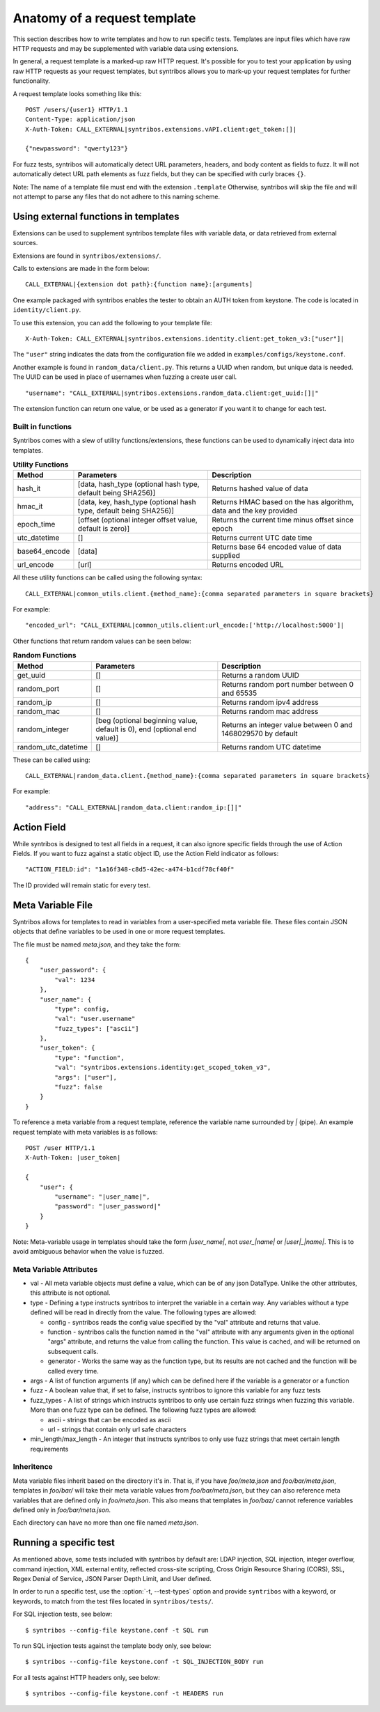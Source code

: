 =============================
Anatomy of a request template
=============================

This section describes how to write templates and how to run specific tests.
Templates are input files which have raw HTTP requests and may be
supplemented with variable data using extensions.

In general, a request template is a marked-up raw HTTP request. It's possible
for you to test your application by using raw HTTP requests as your request
templates, but syntribos allows you to mark-up your request templates for
further functionality.

A request template looks something like this:

::

    POST /users/{user1} HTTP/1.1
    Content-Type: application/json
    X-Auth-Token: CALL_EXTERNAL|syntribos.extensions.vAPI.client:get_token:[]|

    {"newpassword": "qwerty123"}

For fuzz tests, syntribos will automatically detect URL parameters, headers,
and body content as fields to fuzz. It will not automatically detect URL path
elements as fuzz fields, but they can be specified with curly braces ``{}``.

Note: The name of a template file must end with the extension ``.template``
Otherwise, syntribos will skip the file and will not attempt to parse any files
that do not adhere to this naming scheme.

Using external functions in templates
~~~~~~~~~~~~~~~~~~~~~~~~~~~~~~~~~~~~~

Extensions can be used to supplement syntribos template files with variable
data, or data retrieved from external sources.

Extensions are found in ``syntribos/extensions/``.

Calls to extensions are made in the form below:

::

    CALL_EXTERNAL|{extension dot path}:{function name}:[arguments]

One example packaged with syntribos enables the tester to obtain an AUTH
token from keystone. The code is located in ``identity/client.py``.

To use this extension, you can add the following to your template file:

::

    X-Auth-Token: CALL_EXTERNAL|syntribos.extensions.identity.client:get_token_v3:["user"]|

The ``"user"`` string indicates the data from the configuration file we
added in ``examples/configs/keystone.conf``.

Another example is found in ``random_data/client.py``. This returns a
UUID when random, but unique data is needed. The UUID can be used in place of
usernames when fuzzing a create user call.

::

    "username": "CALL_EXTERNAL|syntribos.extensions.random_data.client:get_uuid:[]|"

The extension function can return one value, or be used as a generator if
you want it to change for each test.

Built in functions
------------------

Syntribos comes with a slew of utility functions/extensions, these functions
can be used to dynamically inject data into templates.

.. list-table:: **Utility Functions**
   :widths: 15 35 40
   :header-rows: 1

   * - Method
     - Parameters
     - Description
   * - hash_it
     - [data, hash_type (optional hash type, default being SHA256)]
     - Returns hashed value of data
   * - hmac_it
     - [data, key, hash_type (optional hash type, default being SHA256)]
     - Returns HMAC based on the has algorithm, data and the key provided
   * - epoch_time
     - [offset (optional integer offset value, default is zero)]
     - Returns the current time minus offset since epoch
   * - utc_datetime
     - []
     - Returns current UTC date time
   * - base64_encode
     - [data]
     - Returns base 64 encoded value of data supplied
   * - url_encode
     - [url]
     - Returns encoded URL

All these utility functions can be called using the following syntax:

::

    CALL_EXTERNAL|common_utils.client.{method_name}:{comma separated parameters in square brackets}

For example:

::

    "encoded_url": "CALL_EXTERNAL|common_utils.client:url_encode:['http://localhost:5000']|

Other functions that return random values can be seen below:

.. list-table:: **Random Functions**
   :widths: 15 35 40
   :header-rows: 1

   * - Method
     - Parameters
     - Description
   * - get_uuid
     - []
     - Returns a random UUID
   * - random_port
     - []
     - Returns random port number between 0 and 65535
   * - random_ip
     - []
     - Returns random ipv4 address
   * - random_mac
     - []
     - Returns random mac address
   * - random_integer
     - [beg (optional beginning value, default is 0), end (optional end value)]
     - Returns an integer value between 0 and 1468029570 by default
   * - random_utc_datetime
     - []
     - Returns random UTC datetime

These can be called using:

::

    CALL_EXTERNAL|random_data.client.{method_name}:{comma separated parameters in square brackets}

For example:

::

    "address": "CALL_EXTERNAL|random_data.client:random_ip:[]|"

Action Field
~~~~~~~~~~~~

While syntribos is designed to test all fields in a request, it can also
ignore specific fields through the use of Action Fields. If you want to
fuzz against a static object ID, use the Action Field indicator as
follows:

::

    "ACTION_FIELD:id": "1a16f348-c8d5-42ec-a474-b1cdf78cf40f"

The ID provided will remain static for every test.

Meta Variable File
~~~~~~~~~~~~~~~~~~

Syntribos allows for templates to read in variables from a user-specified
meta variable file. These files contain JSON objects that define variables
to be used in one or more request templates.

The file must be named `meta.json`, and they take the form:
::

    {
        "user_password": {
            "val": 1234
        },
        "user_name": {
            "type": config,
            "val": "user.username"
            "fuzz_types": ["ascii"]
        },
        "user_token": {
            "type": "function",
            "val": "syntribos.extensions.identity:get_scoped_token_v3",
            "args": ["user"],
            "fuzz": false
        }
    }

To reference a meta variable from a request template, reference the variable
name surrounded by `|` (pipe). An example request template with meta
variables is as follows:
::

    POST /user HTTP/1.1
    X-Auth-Token: |user_token|

    {
        "user": {
            "username": "|user_name|",
            "password": "|user_password|"
        }
    }

Note: Meta-variable usage in templates should take the form `|user_name|`, not
`user_|name|` or `|user|_|name|`. This is to avoid ambiguous behavior when the
value is fuzzed.

Meta Variable Attributes
------------------------
* val - All meta variable objects must define a value, which can be of any json
  DataType. Unlike the other attributes, this attribute is not optional.
* type - Defining a type instructs syntribos to interpret the variable in a
  certain way. Any variables without a type defined will be read in directly
  from the value. The following types are allowed:

  * config - syntribos reads the config value specified by the "val"
    attribute and returns that value.
  * function - syntribos calls the function named in the "val" attribute
    with any arguments given in the optional "args" attribute, and returns the
    value from calling the function. This value is cached, and will be returned
    on subsequent calls.
  * generator - Works the same way as the function type, but its results are
    not cached and the function will be called every time.

* args - A list of function arguments (if any) which can be defined here if the
  variable is a generator or a function
* fuzz - A boolean value that, if set to false, instructs syntribos to
  ignore this variable for any fuzz tests
* fuzz_types - A list of strings which instructs syntribos to only use certain
  fuzz strings when fuzzing this variable. More than one fuzz type can be
  defined. The following fuzz types are allowed:

  * ascii - strings that can be encoded as ascii
  * url - strings that contain only url safe characters

* min_length/max_length - An integer that instructs syntribos to only use fuzz
  strings that meet certain length requirements

Inheritence
-----------

Meta variable files inherit based on the directory it's in. That is, if you
have `foo/meta.json` and `foo/bar/meta.json`, templates in `foo/bar/` will take
their meta variable values from `foo/bar/meta.json`, but they can also
reference meta variables that are defined only in `foo/meta.json`. This also
means that templates in `foo/baz/` cannot reference variables defined only in
`foo/bar/meta.json`.

Each directory can have no more than one file named `meta.json`.

Running a specific test
~~~~~~~~~~~~~~~~~~~~~~~

As mentioned above, some tests included with syntribos by default
are: LDAP injection, SQL injection, integer overflow, command injection,
XML external entity, reflected cross-site scripting,
Cross Origin Resource Sharing (CORS), SSL, Regex Denial of Service,
JSON Parser Depth Limit, and User defined.

In order to run a specific test, use the :option:`-t, --test-types`
option and provide ``syntribos`` with a keyword, or keywords, to match from
the test files located in ``syntribos/tests/``.

For SQL injection tests, see below:

::

    $ syntribos --config-file keystone.conf -t SQL run

To run SQL injection tests against the template body only, see below:

::

    $ syntribos --config-file keystone.conf -t SQL_INJECTION_BODY run

For all tests against HTTP headers only, see below:

::

    $ syntribos --config-file keystone.conf -t HEADERS run

